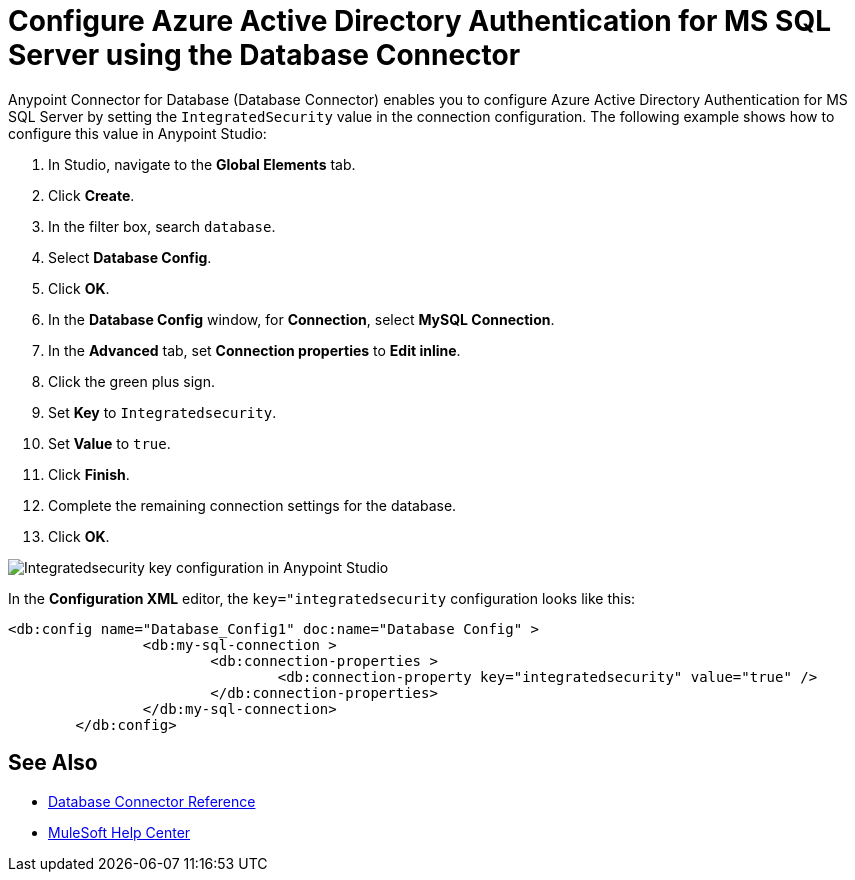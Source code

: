 = Configure Azure Active Directory Authentication for MS SQL Server using the Database Connector

Anypoint Connector for Database (Database Connector) enables you to configure Azure Active Directory Authentication for MS SQL Server by setting the `IntegratedSecurity` value in the connection configuration. The following example shows how to configure this value in Anypoint Studio:

. In Studio, navigate to the *Global Elements* tab.
. Click *Create*.
. In the filter box, search `database`.
. Select *Database Config*.
. Click *OK*.
. In the *Database Config* window, for *Connection*, select *MySQL Connection*.
. In the *Advanced* tab, set *Connection properties* to *Edit inline*.
. Click the green plus sign.
. Set *Key* to `Integratedsecurity`.
. Set *Value* to `true`.
. Click *Finish*.
. Complete the remaining connection settings for the database.
. Click *OK*.

image::database-connector-integrated.png[Integratedsecurity key configuration in Anypoint Studio]

In the *Configuration XML* editor, the `key="integratedsecurity` configuration looks like this:

[source,xml,linenums]
----
<db:config name="Database_Config1" doc:name="Database Config" >
		<db:my-sql-connection >
			<db:connection-properties >
				<db:connection-property key="integratedsecurity" value="true" />
			</db:connection-properties>
		</db:my-sql-connection>
	</db:config>

----

== See Also

* xref::database-documentation.adoc[Database Connector Reference]
* https://help.mulesoft.com[MuleSoft Help Center]